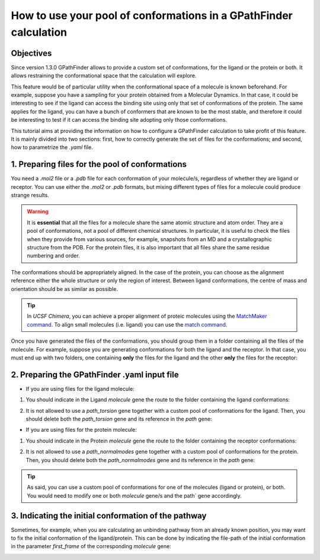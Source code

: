 .. GPathFinder: Identification of ligand binding pathways
.. by a multi-objective genetic algorithm

   https://github.com/insilichem/gpathfinder

   Copyright 2019 José-Emilio Sánchez Aparicio, Giuseppe Sciortino,
   Daniel Villadrich Herrmannsdoerfer, Pablo Orenes Chueca,
   Jaime Rodríguez-Guerra Pedregal and Jean-Didier Maréchal

   Licensed under the Apache License, Version 2.0 (the "License");
   you may not use this file except in compliance with the License.
   You may obtain a copy of the License at

        http://www.apache.org/licenses/LICENSE-2.0

   Unless required by applicable law or agreed to in writing, software
   distributed under the License is distributed on an "AS IS" BASIS,
   WITHOUT WARRANTIES OR CONDITIONS OF ANY KIND, either express or implied.
   See the License for the specific language governing permissions and
   limitations under the License.

.. _tutorial-conformers:

==================================================================
How to use your pool of conformations in a GPathFinder calculation
==================================================================

Objectives
==========

Since version 1.3.0 GPathFinder allows to provide a custom set of conformations, for the ligand or the protein or both. It allows restraining the conformational space that the calculation will explore.

This feature would be of particular utility when the conformational space of a molecule is known beforehand. For example, suppose you have a sampling for your protein obtained from a Molecular Dynamics. In that case, it could be interesting to see if the ligand can access the binding site using only that set of conformations of the protein. The same applies for the ligand, you can have a bunch of conformers that are known to be the most stable, and therefore it could be interesting to test if it can access the binding site adopting only those conformations.

This tutorial aims at providing the information on how to configure a GPathFinder calculation to take profit of this feature. It is mainly divided into two sections: first, how to correctly generate the set of files for the conformations; and second, how to parametrize the `.yaml` file.

1. Preparing files for the pool of conformations
================================================

You need a `.mol2` file or a `.pdb` file for each conformation of your molecule/s, regardless of whether they are ligand or receptor. You can use either the `.mol2` or `.pdb` formats, but mixing different types of files for a molecule could produce strange results.

.. warning::

   It is **essential** that all the files for a molecule share the same atomic structure and atom order. They are a pool of conformations, not a pool of different chemical structures. In particular, it is useful to check the files when they provide from various sources, for example, snapshots from an MD and a crystallographic structure from the PDB. For the protein files, it is also important that all files share the same residue numbering and order.

The conformations should be appropriately aligned. In the case of the protein, you can choose as the alignment reference either the whole structure or only the region of interest. Between ligand conformations, the centre of mass and orientation should be as similar as possible.

.. image:: data/tutorial_conformers/tutorial_conformers_img1.png
    :align: center
    :alt: alignment_of_molecules

.. tip::

   In `UCSF Chimera`, you can achieve a proper alignment of proteic molecules using the `MatchMaker command <https://www.cgl.ucsf.edu/chimera/docs/ContributedSoftware/matchmaker/matchmaker.html>`_. To align small molecules (i.e. ligand) you can use the `match command <https://www.cgl.ucsf.edu/chimera/docs/UsersGuide/midas/match.html>`_.


Once you have generated the files of the conformations, you should group them in a folder containing all the files of the molecule. For example, suppose you are generating conformations for both the ligand and the receptor. In that case, you must end up with two folders, one containing **only** the files for the ligand and the other **only** the files for the receptor:

.. image:: data/tutorial_conformers/tutorial_conformers_img2.png
    :align: center
    :alt: view_of_files_tree

2. Preparing the GPathFinder .yaml input file
=============================================

- If you are using files for the ligand molecule:

1. You should indicate in the Ligand `molecule` gene the route to the folder containing the ligand conformations:

.. image:: data/tutorial_conformers/tutorial_conformers_img3.png
    :align: center
    :alt: ligand_molecule_gene

2. It is not allowed to use a `path_torsion` gene together with a custom pool of conformations for the ligand. Then, you should delete both the `path_torsion` gene and its reference in the `path` gene:

.. image:: data/tutorial_conformers/tutorial_conformers_img4.png
    :align: center
    :alt: ligand_path_gene

- If you are using files for the protein molecule:

1. You should indicate in the Protein `molecule` gene the route to the folder containing the receptor conformations:

.. image:: data/tutorial_conformers/tutorial_conformers_img5.png
    :align: center
    :alt: protein_molecule_gene

2. It is not allowed to use a `path_normalmodes` gene together with a custom pool of conformations for the protein. Then, you should delete both the `path_normalmodes` gene and its reference in the `path` gene:

.. image:: data/tutorial_conformers/tutorial_conformers_img6.png
    :align: center
    :alt: path_protein_gene

.. tip::

   As said, you can use a custom pool of conformations for one of the molecules (ligand or protein), or both. You would need to modify one or both `molecule` gene/s and the path` gene accordingly.

3. Indicating the initial conformation of the pathway
=====================================================

Sometimes, for example, when you are calculating an unbinding pathway from an already known position, you may want to fix the initial conformation of the ligand/protein. This can be done by indicating the file-path of the initial conformation in the  parameter `first_frame` of the corresponding `molecule` gene:

.. image:: data/tutorial_conformers/tutorial_conformers_img7.png
    :align: center
    :alt: first_frame_parameter
